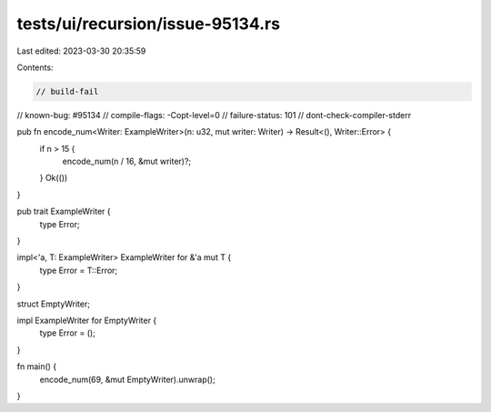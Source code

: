 tests/ui/recursion/issue-95134.rs
=================================

Last edited: 2023-03-30 20:35:59

Contents:

.. code-block:: rs

    // build-fail
// known-bug: #95134
// compile-flags: -Copt-level=0
// failure-status: 101
// dont-check-compiler-stderr

pub fn encode_num<Writer: ExampleWriter>(n: u32, mut writer: Writer) -> Result<(), Writer::Error> {
    if n > 15 {
        encode_num(n / 16, &mut writer)?;
    }
    Ok(())
}

pub trait ExampleWriter {
    type Error;
}

impl<'a, T: ExampleWriter> ExampleWriter for &'a mut T {
    type Error = T::Error;
}

struct EmptyWriter;

impl ExampleWriter for EmptyWriter {
    type Error = ();
}

fn main() {
    encode_num(69, &mut EmptyWriter).unwrap();
}


